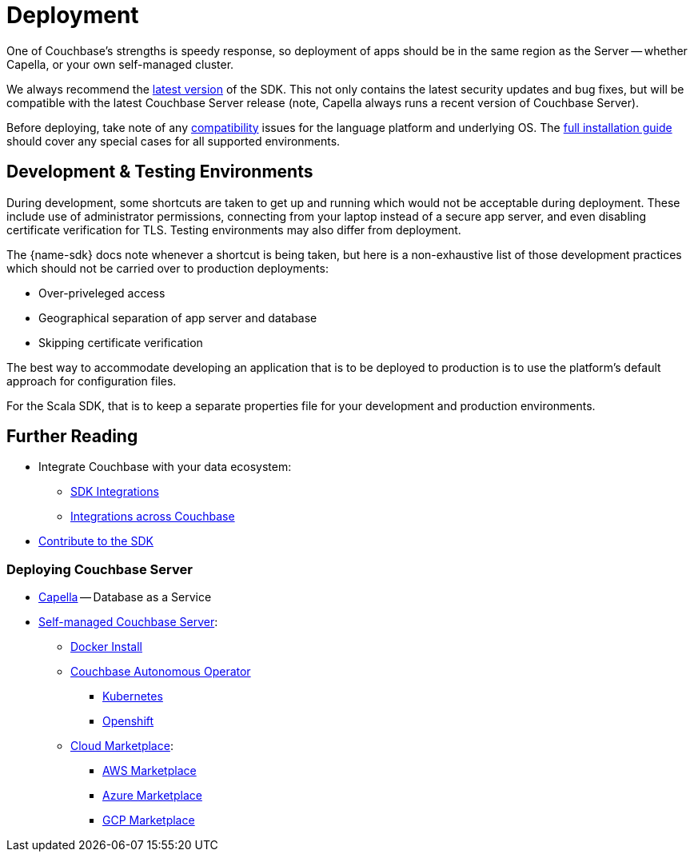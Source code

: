 = Deployment
:description: 


// Note to editors
// 
// This page pulls in content from -sdk-common-
// and code samples from -example-dir-
// 
// It can be seen built at wwww.

[abstract]
{description}







One of Couchbase's strengths is speedy response, so deployment of apps should be in the same region as the Server -- whether Capella, or your own self-managed cluster.

We always recommend the xref::sdk-release-notes.adoc#latest-release[latest version] of the SDK. 
This not only contains the latest security updates and bug fixes, but will be compatible with the latest Couchbase Server release
(note, Capella always runs a recent version of Couchbase Server).

Before deploying, take note of any xref:compatibility.adoc[compatibility] issues for the language platform and underlying OS.
The xref:sdk-full-installation.adoc[full installation guide] should cover any special cases for all supported environments.


== Development & Testing Environments

During development, some shortcuts are taken to get up and running which would not be acceptable during deployment.
These include use of administrator permissions, connecting from your laptop instead of a secure app server, and even disabling certificate verification for TLS.
Testing environments may also differ from deployment.

The {name-sdk} docs note whenever a shortcut is being taken, but here is a non-exhaustive list of those development practices which should not be carried over to production deployments:

* Over-priveleged access
* Geographical separation of app server and database
* Skipping certificate verification
// * more

The best way to accommodate developing an application that is to be deployed to production is to use the platform's default approach for configuration files.

For the Scala SDK, that is to keep a separate properties file for your development and production environments.




// == Migration
// 
// This section also contains information on xref:migrating-sdk-code-to-3.n.adoc[migrating from the previous version of the SDK API].
// 
// :migration-link: for 4.x pages??


== Further Reading

* Integrate Couchbase with your data ecosystem:
** xref:project-docs:third-party-integrations.adoc[SDK Integrations]
** xref:server:develop:integrations.adoc[Integrations across Couchbase]
* xref:project-docs:get-involved.adoc[Contribute to the SDK] 

=== Deploying Couchbase Server

* xref:cloud::index.adoc[Capella] -- Database as a Service
* xref:{version-server}@server:install:get-started.adoc[Self-managed Couchbase Server]:
** xref:{version-server}@server:install:getting-started-docker.adoc[Docker Install]
** xref:operator::overview.adoc[Couchbase Autonomous Operator]
*** xref:operator::install-kubernetes.adoc[Kubernetes]
*** xref:operator::install-openshift.adoc[Openshift]
** xref:{version-server}server:cloud:couchbase-cloud-deployment.adoc[Cloud Marketplace]:
*** xref:{version-server}@server:cloud:couchbase-aws-marketplace.adoc[AWS Marketplace]
*** xref:{version-server}@server:cloud:couchbase-azure-marketplace.adoc[Azure Marketplace]
*** xref:{version-server}@server:cloud:couchbase-gcp-cloud-launcher.adoc[GCP Marketplace]
